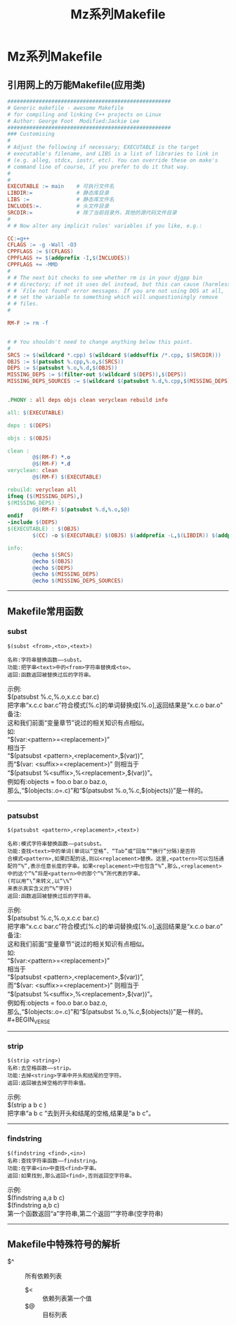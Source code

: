 #+TITLE:Mz系列Makefile
#+STARTUP: noindent
#+HTML_HEAD: <link rel="stylesheet" type="text/css" href="../template/org.style.css"/>

* Mz系列Makefile

** 引用网上的万能Makefile(应用类)

   #+BEGIN_SRC makefile
####################################################
# Generic makefile - awesome Makefile
# for compiling and linking C++ projects on Linux 
# Author: George Foot  Modified:Jackie Lee
####################################################
### Customising
#
# Adjust the following if necessary; EXECUTABLE is the target
# executable's filename, and LIBS is a list of libraries to link in
# (e.g. alleg, stdcx, iostr, etc). You can override these on make's
# command line of course, if you prefer to do it that way.
#
#
EXECUTABLE := main    # 可执行文件名
LIBDIR:=              # 静态库目录
LIBS :=               # 静态库文件名
INCLUDES:=.           # 头文件目录
SRCDIR:=              # 除了当前目录外，其他的源代码文件目录
#
# # Now alter any implicit rules' variables if you like, e.g.:

CC:=g++
CFLAGS := -g -Wall -O3
CPPFLAGS := $(CFLAGS)
CPPFLAGS += $(addprefix -I,$(INCLUDES))
CPPFLAGS += -MMD
#
# # The next bit checks to see whether rm is in your djgpp bin
# # directory; if not it uses del instead, but this can cause (harmless)
# # `File not found' error messages. If you are not using DOS at all,
# # set the variable to something which will unquestioningly remove
# # files.
#

RM-F := rm -f


# # You shouldn't need to change anything below this point.
#
SRCS := $(wildcard *.cpp) $(wildcard $(addsuffix /*.cpp, $(SRCDIR)))
OBJS := $(patsubst %.cpp,%.o,$(SRCS))
DEPS := $(patsubst %.o,%.d,$(OBJS))
MISSING_DEPS := $(filter-out $(wildcard $(DEPS)),$(DEPS))
MISSING_DEPS_SOURCES := $(wildcard $(patsubst %.d,%.cpp,$(MISSING_DEPS)))


.PHONY : all deps objs clean veryclean rebuild info

all: $(EXECUTABLE)

deps : $(DEPS)

objs : $(OBJS)

clean :
        @$(RM-F) *.o
        @$(RM-F) *.d
veryclean: clean
        @$(RM-F) $(EXECUTABLE)

rebuild: veryclean all
ifneq ($(MISSING_DEPS),)
$(MISSING_DEPS) :
        @$(RM-F) $(patsubst %.d,%.o,$@)
endif
-include $(DEPS)
$(EXECUTABLE) : $(OBJS)
        $(CC) -o $(EXECUTABLE) $(OBJS) $(addprefix -L,$(LIBDIR)) $(addprefix -l,$(LIBS))

info:
        @echo $(SRCS)
        @echo $(OBJS)
        @echo $(DEPS)
        @echo $(MISSING_DEPS)
        @echo $(MISSING_DEPS_SOURCES)
   #+END_SRC

-----

** Makefile常用函数

*** subst

    #+BEGIN_EXAMPLE
    $(subst <from>,<to>,<text>)

    名称:字符串替换函数——subst。
    功能:把字串<text>中的<from>字符串替换成<to>。
    返回:函数返回被替换过后的字符串。
    #+END_EXAMPLE

    #+BEGIN_VERSE
    示例:
    $(patsubst %.c,%.o,x.c.c bar.c)
    把字串“x.c.c bar.c”符合模式[%.c]的单词替换成[%.o],返回结果是“x.c.o bar.o”
    备注:
    这和我们前面“变量章节”说过的相关知识有点相似。
    如:
    “$(var:<pattern>=<replacement>)”
    相当于
    “$(patsubst <pattern>,<replacement>,$(var))”,
    而“$(var: <suffix>=<replacement>)” 则相当于
    “$(patsubst %<suffix>,%<replacement>,$(var))”。
    例如有:objects = foo.o bar.o baz.o,
    那么,“$(objects:.o=.c)”和“$(patsubst %.o,%.c,$(objects))”是一样的。
    #+END_VERSE

-----

*** patsubst

    #+BEGIN_EXAMPLE
    $(patsubst <pattern>,<replacement>,<text>)

    名称:模式字符串替换函数——patsubst。
    功能:查找<text>中的单词(单词以“空格”、“Tab”或“回车”“换行”分隔)是否符
    合模式<pattern>,如果匹配的话,则以<replacement>替换。这里,<pattern>可以包括通
    配符“%”,表示任意长度的字串。如果<replacement>中也包含“%”,那么,<replacement>
    中的这个“%”将是<pattern>中的那个“%”所代表的字串。
    (可以用“\”来转义,以“\%”
    来表示真实含义的“%”字符)
    返回:函数返回被替换过后的字符串。
    #+END_EXAMPLE
    
    #+BEGIN_VERSE
    示例:
    $(patsubst %.c,%.o,x.c.c bar.c)
    把字串“x.c.c bar.c”符合模式[%.c]的单词替换成[%.o],返回结果是“x.c.o bar.o”
    备注:
    这和我们前面“变量章节”说过的相关知识有点相似。
    如:
    “$(var:<pattern>=<replacement>)”
    相当于
    “$(patsubst <pattern>,<replacement>,$(var))”,
    而“$(var: <suffix>=<replacement>)” 则相当于
    “$(patsubst %<suffix>,%<replacement>,$(var))”。
    例如有:objects = foo.o bar.o baz.o,
    那么,“$(objects:.o=.c)”和“$(patsubst %.o,%.c,$(objects))”是一样的。#+BEGIN_VERSE
    #+END_VERSE

-----

*** strip

    #+BEGIN_EXAMPLE
    $(strip <string>)
    名称:去空格函数——strip。
    功能:去掉<string>字串中开头和结尾的空字符。
    返回:返回被去掉空格的字符串值。
    #+END_EXAMPLE

    #+BEGIN_VERSE
    示例:
    $(strip a b c )
    把字串“a b c ”去到开头和结尾的空格,结果是“a b c”。
    #+END_VERSE

-----

*** findstring

    #+BEGIN_EXAMPLE
    $(findstring <find>,<in>)
    名称:查找字符串函数——findstring。
    功能:在字串<in>中查找<find>字串。
    返回:如果找到,那么返回<find>,否则返回空字符串。
    #+END_EXAMPLE

    #+BEGIN_VERSE
    示例:
    $(findstring a,a b c)
    $(findstring a,b c)
    第一个函数返回“a”字符串,第二个返回“”字符串(空字符串)
    #+END_VERSE

-----

** Makefile中特殊符号的解析
   
   - $^ :: 所有依赖列表
	 - $< :: 依赖列表第一个值
	 - $@ :: 目标列表

    
    
